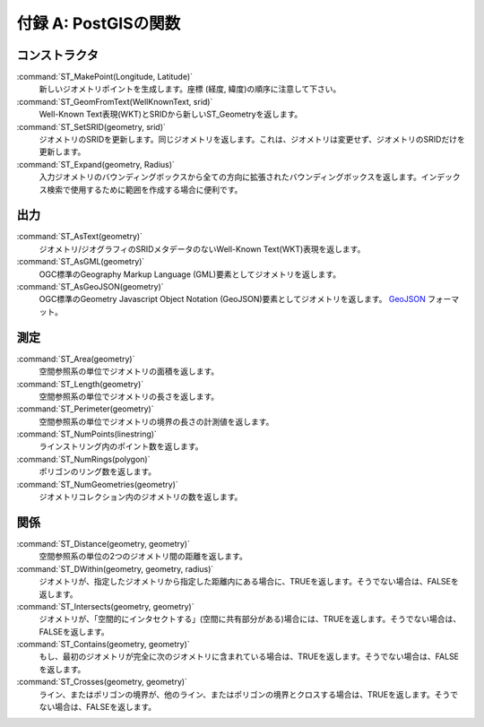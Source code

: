 .. _postgis-functions:

付録 A: PostGISの関数
=============================

コンストラクタ
------------

:command:`ST_MakePoint(Longitude, Latitude)` 
  新しいジオメトリポイントを生成します。座標 (経度, 緯度)の順序に注意して下さい。

:command:`ST_GeomFromText(WellKnownText, srid)`
 Well-Known Text表現(WKT)とSRIDから新しいST_Geometryを返します。

:command:`ST_SetSRID(geometry, srid)`
  ジオメトリのSRIDを更新します。同じジオメトリを返します。これは、ジオメトリは変更せず、ジオメトリのSRIDだけを更新します。

:command:`ST_Expand(geometry, Radius)`
  入力ジオメトリのバウンディングボックスから全ての方向に拡張されたバウンディングボックスを返します。インデックス検索で使用するために範囲を作成する場合に便利です。

出力
-------

:command:`ST_AsText(geometry)`
  ジオメトリ/ジオグラフィのSRIDメタデータのないWell-Known Text(WKT)表現を返します。

:command:`ST_AsGML(geometry)`
  OGC標準のGeography Markup Language (GML)要素としてジオメトリを返します。

:command:`ST_AsGeoJSON(geometry)`
  OGC標準のGeometry Javascript Object Notation (GeoJSON)要素としてジオメトリを返します。 `GeoJSON <http://geojson.org>`_ フォーマット。

測定
------------

:command:`ST_Area(geometry)`
  空間参照系の単位でジオメトリの面積を返します。

:command:`ST_Length(geometry)`
  空間参照系の単位でジオメトリの長さを返します。

:command:`ST_Perimeter(geometry)`
  空間参照系の単位でジオメトリの境界の長さの計測値を返します。

:command:`ST_NumPoints(linestring)`
  ラインストリング内のポイント数を返します。

:command:`ST_NumRings(polygon)`
  ポリゴンのリング数を返します。

:command:`ST_NumGeometries(geometry)` 
  ジオメトリコレクション内のジオメトリの数を返します。

関係
-------------

:command:`ST_Distance(geometry, geometry)`
  空間参照系の単位の2つのジオメトリ間の距離を返します。

:command:`ST_DWithin(geometry, geometry, radius)` 
  ジオメトリが、指定したジオメトリから指定した距離内にある場合に、TRUEを返します。そうでない場合は、FALSEを返します。

:command:`ST_Intersects(geometry, geometry)`
  ジオメトリが、「空間的にインタセクトする」(空間に共有部分がある)場合には、TRUEを返します。そうでない場合は、FALSEを返します。

:command:`ST_Contains(geometry, geometry)`
  もし、最初のジオメトリが完全に次のジオメトリに含まれている場合は、TRUEを返します。そうでない場合は、FALSEを返します。

:command:`ST_Crosses(geometry, geometry)`
  ライン、またはポリゴンの境界が、他のライン、またはポリゴンの境界とクロスする場合は、TRUEを返します。そうでない場合は、FALSEを返します。
